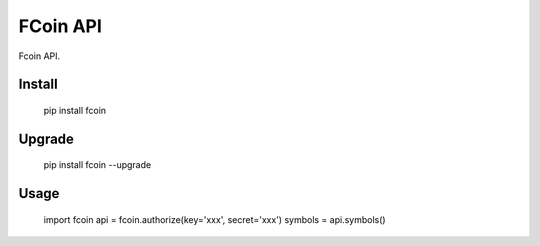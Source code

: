 
FCoin API
===============

Fcoin API. 



Install
--------------

    pip install fcoin

Upgrade
---------------

    pip install fcoin --upgrade


Usage
---------

    import fcoin
    api = fcoin.authorize(key='xxx', secret='xxx')
    symbols = api.symbols()



